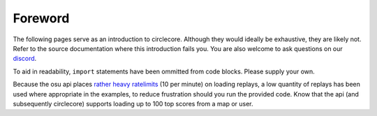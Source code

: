 Foreword
========

The following pages serve as an introduction to circlecore. Although they
would ideally be exhaustive, they are likely not. Refer to the source
documentation where this introduction fails you. You are also welcome to ask
questions on our `discord <https://discord.gg/VNnkTjm>`_.

To aid in readability, ``import`` statements have been ommitted from code
blocks. Please supply your own.

Because the osu api places
`rather heavy ratelimits <https://github.com/ppy/osu-api/wiki#rate-limiting>`_
(10 per minute) on
loading replays, a low quantity of replays has been used where appropriate
in the examples, to reduce frustration should you run the provided
code. Know that the api (and subsequently circlecore) supports loading
up to 100 top scores from a map or user.
